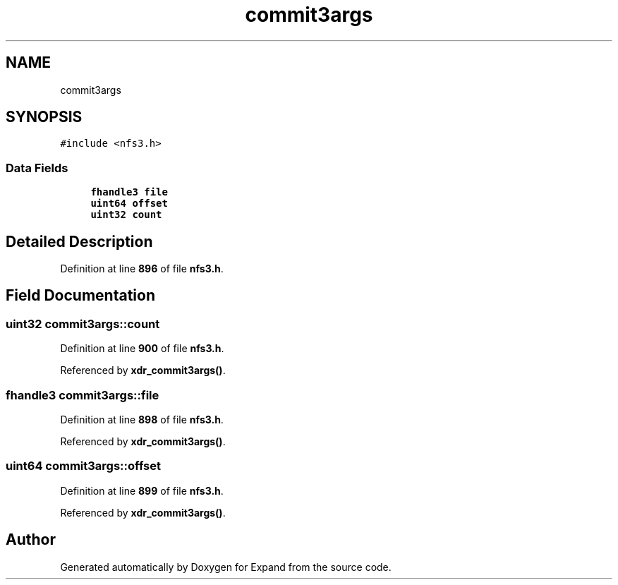 .TH "commit3args" 3 "Wed May 24 2023" "Version Expand version 1.0r5" "Expand" \" -*- nroff -*-
.ad l
.nh
.SH NAME
commit3args
.SH SYNOPSIS
.br
.PP
.PP
\fC#include <nfs3\&.h>\fP
.SS "Data Fields"

.in +1c
.ti -1c
.RI "\fBfhandle3\fP \fBfile\fP"
.br
.ti -1c
.RI "\fBuint64\fP \fBoffset\fP"
.br
.ti -1c
.RI "\fBuint32\fP \fBcount\fP"
.br
.in -1c
.SH "Detailed Description"
.PP 
Definition at line \fB896\fP of file \fBnfs3\&.h\fP\&.
.SH "Field Documentation"
.PP 
.SS "\fBuint32\fP commit3args::count"

.PP
Definition at line \fB900\fP of file \fBnfs3\&.h\fP\&.
.PP
Referenced by \fBxdr_commit3args()\fP\&.
.SS "\fBfhandle3\fP commit3args::file"

.PP
Definition at line \fB898\fP of file \fBnfs3\&.h\fP\&.
.PP
Referenced by \fBxdr_commit3args()\fP\&.
.SS "\fBuint64\fP commit3args::offset"

.PP
Definition at line \fB899\fP of file \fBnfs3\&.h\fP\&.
.PP
Referenced by \fBxdr_commit3args()\fP\&.

.SH "Author"
.PP 
Generated automatically by Doxygen for Expand from the source code\&.
